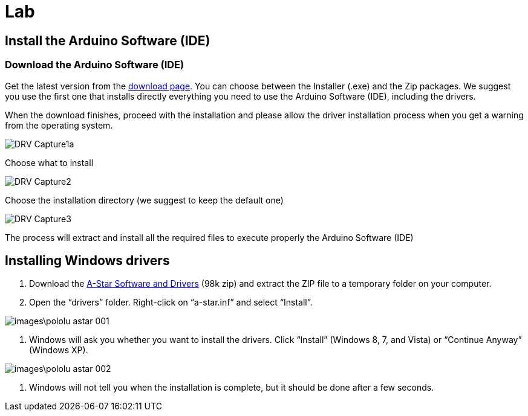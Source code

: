 = Lab

== Install the Arduino Software (IDE)

=== Download the Arduino Software (IDE)

Get the latest version from the https://www.arduino.cc/en/Main/Software[download page]. You can choose between the Installer (.exe) and the Zip packages. We suggest you use the first one that installs directly everything you need to use the Arduino Software (IDE), including the drivers. 

When the download finishes, proceed with the installation and please allow the driver installation process when you get a warning from the operating system.



image::images/DRV_Capture1a.png[]

Choose what to install

image::images/DRV_Capture2.png[]

Choose the installation directory (we suggest to keep the default
one)

image::images/DRV_Capture3.png[]

The process will extract and install all the required files to execute properly the Arduino Software (IDE)

== Installing Windows drivers

1. Download the https://www.pololu.com/file/download/a-star-2.0.0.zip?file_id=0J743[A-Star Software and Drivers] (98k zip) and extract the ZIP file to a temporary folder on your computer.
1. Open the “drivers” folder. Right-click on “a-star.inf” and select “Install”.

image::images\pololu_astar_001.png[]

1.  Windows will ask you whether you want to install the drivers. Click “Install” (Windows 8, 7, and Vista) or “Continue Anyway” (Windows XP).

image::images\pololu_astar_002.png[]

1.  Windows will not tell you when the installation is complete, but it should be done after a few seconds.
